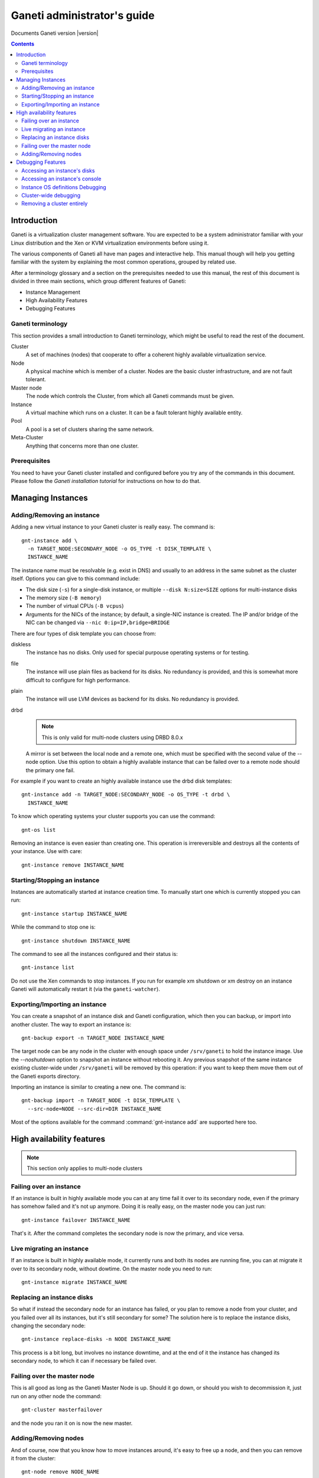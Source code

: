 Ganeti administrator's guide
============================

Documents Ganeti version |version|

.. contents::

Introduction
------------

Ganeti is a virtualization cluster management software. You are
expected to be a system administrator familiar with your Linux
distribution and the Xen or KVM virtualization environments before
using it.


The various components of Ganeti all have man pages and interactive
help. This manual though will help you getting familiar with the
system by explaining the most common operations, grouped by related
use.

After a terminology glossary and a section on the prerequisites needed
to use this manual, the rest of this document is divided in three main
sections, which group different features of Ganeti:

- Instance Management
- High Availability Features
- Debugging Features

Ganeti terminology
~~~~~~~~~~~~~~~~~~

This section provides a small introduction to Ganeti terminology,
which might be useful to read the rest of the document.

Cluster
  A set of machines (nodes) that cooperate to offer a coherent
  highly available virtualization service.

Node
  A physical machine which is member of a cluster.
  Nodes are the basic cluster infrastructure, and are
  not fault tolerant.

Master node
  The node which controls the Cluster, from which all
  Ganeti commands must be given.

Instance
  A virtual machine which runs on a cluster. It can be a
  fault tolerant highly available entity.

Pool
  A pool is a set of clusters sharing the same network.

Meta-Cluster
  Anything that concerns more than one cluster.

Prerequisites
~~~~~~~~~~~~~

You need to have your Ganeti cluster installed and configured before
you try any of the commands in this document. Please follow the
*Ganeti installation tutorial* for instructions on how to do that.

Managing Instances
------------------

Adding/Removing an instance
~~~~~~~~~~~~~~~~~~~~~~~~~~~

Adding a new virtual instance to your Ganeti cluster is really easy.
The command is::

  gnt-instance add \
    -n TARGET_NODE:SECONDARY_NODE -o OS_TYPE -t DISK_TEMPLATE \
    INSTANCE_NAME

The instance name must be resolvable (e.g. exist in DNS) and usually
to an address in the same subnet as the cluster itself. Options you
can give to this command include:

- The disk size (``-s``) for a single-disk instance, or multiple
  ``--disk N:size=SIZE`` options for multi-instance disks

- The memory size (``-B memory``)

- The number of virtual CPUs (``-B vcpus``)

- Arguments for the NICs of the instance; by default, a single-NIC
  instance is created. The IP and/or bridge of the NIC can be changed
  via ``--nic 0:ip=IP,bridge=BRIDGE``


There are four types of disk template you can choose from:

diskless
  The instance has no disks. Only used for special purpouse operating
  systems or for testing.

file
  The instance will use plain files as backend for its disks. No
  redundancy is provided, and this is somewhat more difficult to
  configure for high performance.

plain
  The instance will use LVM devices as backend for its disks. No
  redundancy is provided.

drbd
  .. note:: This is only valid for multi-node clusters using DRBD 8.0.x

  A mirror is set between the local node and a remote one, which must
  be specified with the second value of the --node option. Use this
  option to obtain a highly available instance that can be failed over
  to a remote node should the primary one fail.

For example if you want to create an highly available instance use the
drbd disk templates::

  gnt-instance add -n TARGET_NODE:SECONDARY_NODE -o OS_TYPE -t drbd \
    INSTANCE_NAME

To know which operating systems your cluster supports you can use
the command::

  gnt-os list

Removing an instance is even easier than creating one. This operation
is irrereversible and destroys all the contents of your instance. Use
with care::

  gnt-instance remove INSTANCE_NAME

Starting/Stopping an instance
~~~~~~~~~~~~~~~~~~~~~~~~~~~~~

Instances are automatically started at instance creation time. To
manually start one which is currently stopped you can run::

  gnt-instance startup INSTANCE_NAME

While the command to stop one is::

  gnt-instance shutdown INSTANCE_NAME

The command to see all the instances configured and their status is::

  gnt-instance list

Do not use the Xen commands to stop instances. If you run for example
xm shutdown or xm destroy on an instance Ganeti will automatically
restart it (via the ``ganeti-watcher``).

Exporting/Importing an instance
~~~~~~~~~~~~~~~~~~~~~~~~~~~~~~~

You can create a snapshot of an instance disk and Ganeti
configuration, which then you can backup, or import into another
cluster. The way to export an instance is::

  gnt-backup export -n TARGET_NODE INSTANCE_NAME

The target node can be any node in the cluster with enough space under
``/srv/ganeti`` to hold the instance image. Use the *--noshutdown*
option to snapshot an instance without rebooting it. Any previous
snapshot of the same instance existing cluster-wide under
``/srv/ganeti`` will be removed by this operation: if you want to keep
them move them out of the Ganeti exports directory.

Importing an instance is similar to creating a new one. The command is::

  gnt-backup import -n TARGET_NODE -t DISK_TEMPLATE \
    --src-node=NODE --src-dir=DIR INSTANCE_NAME

Most of the options available for the command :command:`gnt-instance
add` are supported here too.

High availability features
--------------------------

.. note:: This section only applies to multi-node clusters

Failing over an instance
~~~~~~~~~~~~~~~~~~~~~~~~

If an instance is built in highly available mode you can at any time
fail it over to its secondary node, even if the primary has somehow
failed and it's not up anymore. Doing it is really easy, on the master
node you can just run::

  gnt-instance failover INSTANCE_NAME

That's it. After the command completes the secondary node is now the
primary, and vice versa.

Live migrating an instance
~~~~~~~~~~~~~~~~~~~~~~~~~~

If an instance is built in highly available mode, it currently runs
and both its nodes are running fine, you can at migrate it over to its
secondary node, without dowtime. On the master node you need to run::

  gnt-instance migrate INSTANCE_NAME

Replacing an instance disks
~~~~~~~~~~~~~~~~~~~~~~~~~~~

So what if instead the secondary node for an instance has failed, or
you plan to remove a node from your cluster, and you failed over all
its instances, but it's still secondary for some? The solution here is
to replace the instance disks, changing the secondary node::

  gnt-instance replace-disks -n NODE INSTANCE_NAME

This process is a bit long, but involves no instance downtime, and at
the end of it the instance has changed its secondary node, to which it
can if necessary be failed over.

Failing over the master node
~~~~~~~~~~~~~~~~~~~~~~~~~~~~

This is all good as long as the Ganeti Master Node is up. Should it go
down, or should you wish to decommission it, just run on any other
node the command::

  gnt-cluster masterfailover

and the node you ran it on is now the new master.

Adding/Removing nodes
~~~~~~~~~~~~~~~~~~~~~

And of course, now that you know how to move instances around, it's
easy to free up a node, and then you can remove it from the cluster::

  gnt-node remove NODE_NAME

and maybe add a new one::

  gnt-node add --secondary-ip=ADDRESS NODE_NAME

Debugging Features
------------------

At some point you might need to do some debugging operations on your
cluster or on your instances. This section will help you with the most
used debugging functionalities.

Accessing an instance's disks
~~~~~~~~~~~~~~~~~~~~~~~~~~~~~

From an instance's primary node you have access to its disks. Never
ever mount the underlying logical volume manually on a fault tolerant
instance, or you risk breaking replication. The correct way to access
them is to run the command::

  gnt-instance activate-disks INSTANCE_NAME

And then access the device that gets created.  After you've finished
you can deactivate them with the deactivate-disks command, which works
in the same way.

Accessing an instance's console
~~~~~~~~~~~~~~~~~~~~~~~~~~~~~~~

The command to access a running instance's console is::

  gnt-instance console INSTANCE_NAME

Use the console normally and then type ``^]`` when
done, to exit.

Instance OS definitions Debugging
~~~~~~~~~~~~~~~~~~~~~~~~~~~~~~~~~

Should you have any problems with operating systems support the
command to ran to see a complete status for all your nodes is::

   gnt-os diagnose

Cluster-wide debugging
~~~~~~~~~~~~~~~~~~~~~~

The :command:`gnt-cluster` command offers several options to run tests
or execute cluster-wide operations. For example::

  gnt-cluster command
  gnt-cluster copyfile
  gnt-cluster verify
  gnt-cluster verify-disks
  gnt-cluster getmaster
  gnt-cluster version

See the man page :manpage:`gnt-cluster` to know more about their usage.

Removing a cluster entirely
~~~~~~~~~~~~~~~~~~~~~~~~~~~

The usual method to cleanup a cluster is to run ``gnt-cluster
destroy`` however if the Ganeti installation is broken in any way then
this will not run.

It is possible in such a case to cleanup manually most if not all
traces of a cluster installation by following these steps on all of
the nodes:

1. Shutdown all instances. This depends on the virtualisation
   method used (Xen, KVM, etc.):

  - Xen: run ``xm list`` and ``xm destroy`` on all the non-Domain-0
    instances
  - KVM: kill all the KVM processes
  - chroot: kill all processes under the chroot mountpoints

2. If using DRBD, shutdown all DRBD minors (which should by at this
   time no-longer in use by instances); on each node, run ``drbdsetup
   /dev/drbdN down`` for each active DRBD minor.

3. If using LVM, cleanup the Ganeti volume group; if only Ganeti
   created logical volumes (and you are not sharing the volume group
   with the OS, for example), then simply running ``lvremove -f
   xenvg`` (replace 'xenvg' with your volume group name) should do the
   required cleanup.

4. If using file-based storage, remove recursively all files and
   directories under your file-storage directory: ``rm -rf
   /srv/ganeti/file-storage/*`` replacing the path with the correct
   path for your cluster.

5. Stop the ganeti daemons (``/etc/init.d/ganeti stop``) and kill any
   that remain alive (``pgrep ganeti`` and ``pkill ganeti``).

6. Remove the ganeti state directory (``rm -rf /var/lib/ganeti/*``),
   replacing the path with the correct path for your installation.

On the master node, remove the cluster from the master-netdev (usually
``xen-br0`` for bridged mode, otherwise ``eth0`` or similar), by
running ``ip a del $clusterip/32 dev xen-br0`` (use the correct
cluster ip and network device name).

At this point, the machines are ready for a cluster creation; in case
you want to remove Ganeti completely, you need to also undo some of
the SSH changes and log directories:

- ``rm -rf /var/log/ganeti /srv/ganeti`` (replace with the correct paths)
- remove from ``/root/.ssh`` the keys that Ganeti added (check
  the ``authorized_keys`` and ``id_dsa`` files)
- regenerate the host's SSH keys (check the OpenSSH startup scripts)
- uninstall Ganeti

Otherwise, if you plan to re-create the cluster, you can just go ahead
and rerun ``gnt-cluster init``.

.. vim: set textwidth=72 :
